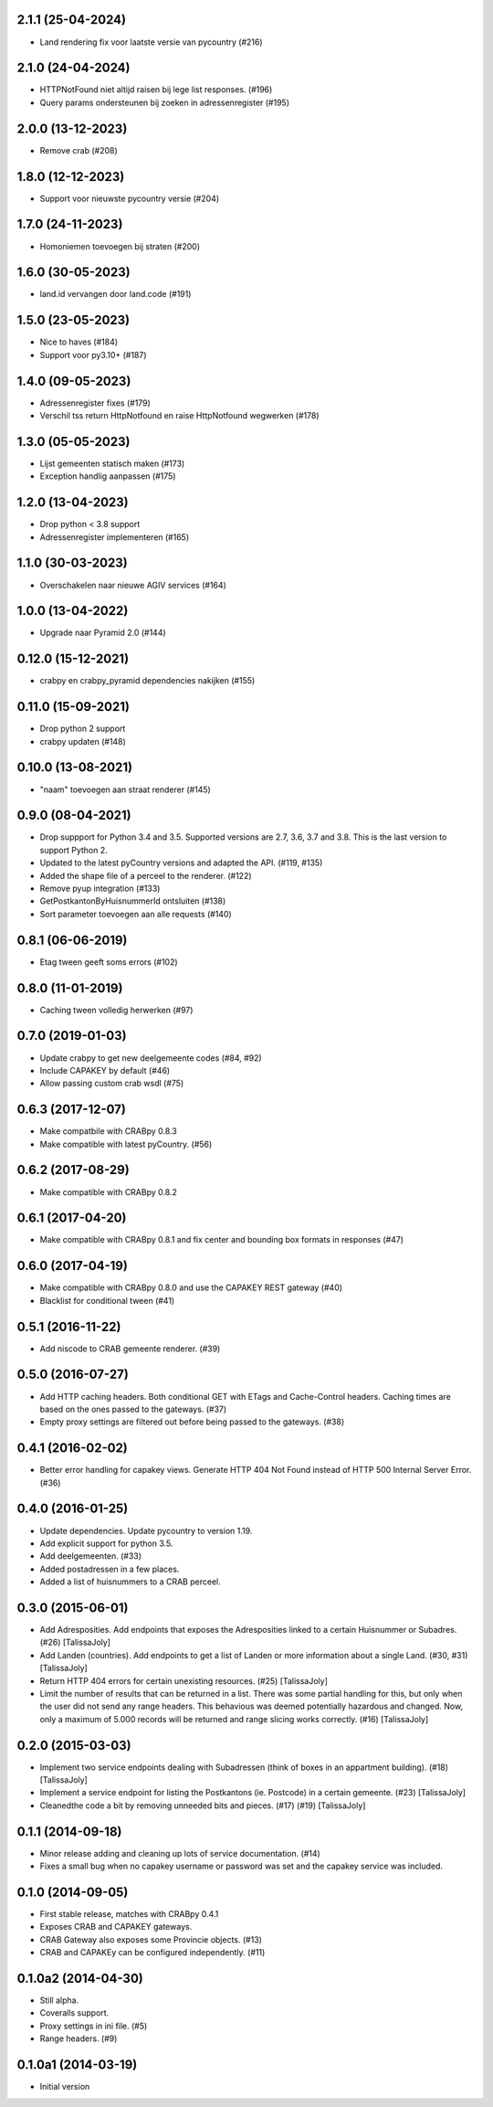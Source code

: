 2.1.1 (25-04-2024)
------------------

- Land rendering fix voor laatste versie van pycountry (#216)

2.1.0 (24-04-2024)
------------------

- HTTPNotFound niet altijd raisen bij lege list responses. (#196)
- Query params ondersteunen bij zoeken in adressenregister (#195)


2.0.0 (13-12-2023)
------------------

- Remove crab (#208)

1.8.0 (12-12-2023)
------------------

- Support voor nieuwste pycountry versie (#204)

1.7.0 (24-11-2023)
------------------

- Homoniemen toevoegen bij straten (#200)

1.6.0 (30-05-2023)
------------------

- land.id vervangen door land.code (#191)

1.5.0 (23-05-2023)
------------------

- Nice to haves (#184)
- Support voor py3.10+ (#187)

1.4.0 (09-05-2023)
------------------

- Adressenregister fixes (#179)
- Verschil tss return HttpNotfound en raise HttpNotfound wegwerken (#178)

1.3.0 (05-05-2023)
------------------

- Lijst gemeenten statisch maken (#173)
- Exception handlig aanpassen (#175)

1.2.0 (13-04-2023)
------------------

- Drop python < 3.8 support
- Adressenregister implementeren (#165)

1.1.0 (30-03-2023)
------------------

- Overschakelen naar nieuwe AGIV services (#164)

1.0.0 (13-04-2022)
------------------

- Upgrade naar Pyramid 2.0 (#144)

0.12.0 (15-12-2021)
-------------------

- crabpy en crabpy_pyramid dependencies nakijken (#155)

0.11.0 (15-09-2021)
-------------------

- Drop python 2 support
- crabpy updaten (#148)

0.10.0 (13-08-2021)
-------------------

- "naam" toevoegen aan straat renderer (#145)

0.9.0 (08-04-2021)
------------------

- Drop suppport for Python 3.4 and 3.5. Supported versions are 2.7, 3.6, 3.7 and 3.8. This is the last version to support Python 2.
- Updated to the latest pyCountry versions and adapted the API. (#119, #135)
- Added the shape file of a perceel to the renderer. (#122)
- Remove pyup integration (#133)
- GetPostkantonByHuisnummerId ontsluiten (#138)
- Sort parameter toevoegen aan alle requests (#140)

0.8.1 (06-06-2019)
------------------

- Etag tween geeft soms errors (#102)

0.8.0 (11-01-2019)
------------------

- Caching tween volledig herwerken (#97)

0.7.0 (2019-01-03)
------------------

- Update crabpy to get new deelgemeente codes (#84, #92)
- Include CAPAKEY by default (#46)
- Allow passing custom crab wsdl (#75)

0.6.3 (2017-12-07)
------------------

- Make compatbile with CRABpy 0.8.3
- Make compatible with latest pyCountry. (#56)

0.6.2 (2017-08-29)
------------------

- Make compatible with CRABpy 0.8.2

0.6.1 (2017-04-20)
------------------

- Make compatible with CRABpy 0.8.1 and fix center and bounding box formats in responses (#47)

0.6.0 (2017-04-19)
------------------

- Make compatible with CRABpy 0.8.0 and use the CAPAKEY REST gateway (#40)
- Blacklist for conditional tween (#41)

0.5.1 (2016-11-22)
------------------

- Add niscode to CRAB gemeente renderer. (#39)

0.5.0 (2016-07-27)
------------------

- Add HTTP caching headers. Both conditional GET with ETags and Cache-Control
  headers. Caching times are based on the ones passed to the gateways. (#37)
- Empty proxy settings are filtered out before being passed to the gateways. (#38)

0.4.1 (2016-02-02)
------------------

- Better error handling for capakey views. Generate HTTP 404 Not Found instead
  of HTTP 500 Internal Server Error. (#36)

0.4.0 (2016-01-25)
------------------

- Update dependencies. Update pycountry to version 1.19.
- Add explicit support for python 3.5.
- Add deelgemeenten. (#33)
- Added postadressen in a few places.
- Added a list of huisnummers to a CRAB perceel.

0.3.0 (2015-06-01)
------------------

- Add Adresposities. Add endpoints that exposes the Adresposities linked to a
  certain Huisnummer or Subadres. (#26) [TalissaJoly]
- Add Landen (countries). Add endpoints to get a list of Landen or more 
  information about a single Land. (#30, #31) [TalissaJoly]
- Return HTTP 404 errors for certain unexisting resources. (#25) [TalissaJoly]
- Limit the number of results that can be returned in a list. There was some
  partial handling for this, but only when the user did not send any range
  headers. This behavious was deemed potentially hazardous and changed. Now,
  only a maximum of 5.000 records will be returned and range slicing works
  correctly. (#16) [TalissaJoly]

0.2.0 (2015-03-03)
------------------

- Implement two service endpoints dealing with Subadressen (think of boxes
  in an appartment building). (#18) [TalissaJoly]
- Implement a service endpoint for listing the Postkantons (ie. Postcode) in
  a certain gemeente. (#23) [TalissaJoly]
- Cleanedthe code a bit by removing unneeded bits and pieces. (#17) (#19)
  [TalissaJoly]

0.1.1 (2014-09-18)
------------------

- Minor release adding and cleaning up lots of service documentation. (#14)
- Fixes a small bug when no capakey username or password was set and the capakey
  service was included. 

0.1.0 (2014-09-05)
------------------

- First stable release, matches with CRABpy 0.4.1
- Exposes CRAB and CAPAKEY gateways.
- CRAB Gateway also exposes some Provincie objects. (#13)
- CRAB and CAPAKEy can be configured independently. (#11)

0.1.0a2 (2014-04-30)
--------------------

- Still alpha.
- Coveralls support.
- Proxy settings in ini file. (#5)
- Range headers. (#9)

0.1.0a1 (2014-03-19)
--------------------

- Initial version

